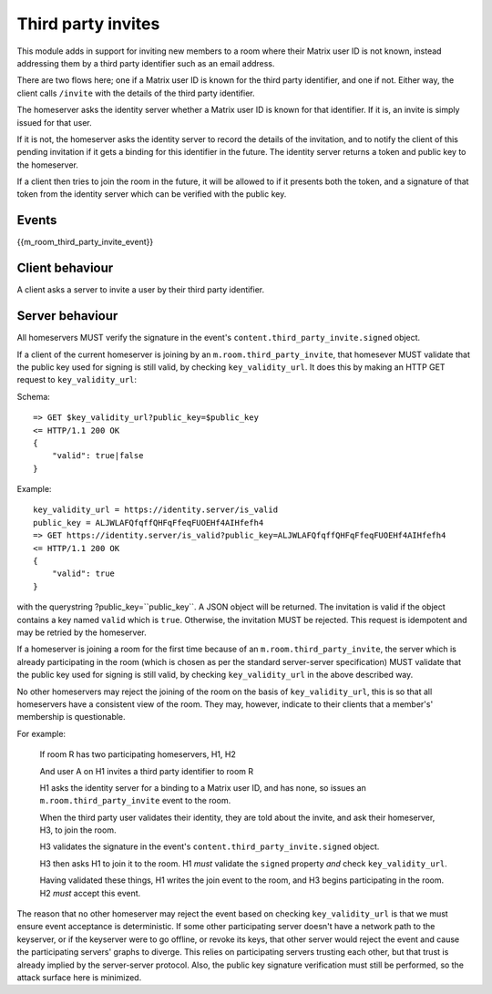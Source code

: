 Third party invites
===================

.. _module:third_party_invites:

This module adds in support for inviting new members to a room where their
Matrix user ID is not known, instead addressing them by a third party identifier
such as an email address.

There are two flows here; one if a Matrix user ID is known for the third party
identifier, and one if not. Either way, the client calls ``/invite`` with the
details of the third party identifier.

The homeserver asks the identity server whether a Matrix user ID is known for
that identifier. If it is, an invite is simply issued for that user.

If it is not, the homeserver asks the identity server to record the details of
the invitation, and to notify the client of this pending invitation if it gets
a binding for this identifier in the future. The identity server returns a token
and public key to the homeserver.

If a client then tries to join the room in the future, it will be allowed to if
it presents both the token, and a signature of that token from the identity
server which can be verified with the public key.

Events
------

{{m_room_third_party_invite_event}}

Client behaviour
----------------

A client asks a server to invite a user by their third party identifier.

Server behaviour
----------------

All homeservers MUST verify the signature in the event's
``content.third_party_invite.signed`` object.

If a client of the current homeserver is joining by an
``m.room.third_party_invite``, that homesever MUST validate that the public
key used for signing is still valid, by checking ``key_validity_url``. It does
this by making an HTTP GET request to ``key_validity_url``:

.. TODO: Link to identity server spec when it exists

Schema::

    => GET $key_validity_url?public_key=$public_key
    <= HTTP/1.1 200 OK
    {
        "valid": true|false
    }


Example::

    key_validity_url = https://identity.server/is_valid
    public_key = ALJWLAFQfqffQHFqFfeqFUOEHf4AIHfefh4
    => GET https://identity.server/is_valid?public_key=ALJWLAFQfqffQHFqFfeqFUOEHf4AIHfefh4
    <= HTTP/1.1 200 OK
    {
        "valid": true
    }

with the querystring
?public_key=``public_key``. A JSON object will be returned.
The invitation is valid if the object contains a key named ``valid`` which is
``true``. Otherwise, the invitation MUST be rejected. This request is
idempotent and may be retried by the homeserver.

If a homeserver is joining a room for the first time because of an
``m.room.third_party_invite``, the server which is already participating in the
room (which is chosen as per the standard server-server specification) MUST
validate that the public key used for signing is still valid, by checking
``key_validity_url`` in the above described way.

No other homeservers may reject the joining of the room on the basis of
``key_validity_url``, this is so that all homeservers have a consistent view of
the room. They may, however, indicate to their clients that a member's'
membership is questionable.

For example:

    If room R has two participating homeservers, H1, H2

    And user A on H1 invites a third party identifier to room R

    H1 asks the identity server for a binding to a Matrix user ID, and has none,
    so issues an ``m.room.third_party_invite`` event to the room.

    When the third party user validates their identity, they are told about the
    invite, and ask their homeserver, H3, to join the room.

    H3 validates the signature in the event's
    ``content.third_party_invite.signed`` object.

    H3 then asks H1 to join it to the room. H1 *must* validate the ``signed``
    property *and* check ``key_validity_url``.

    Having validated these things, H1 writes the join event to the room, and H3
    begins participating in the room. H2 *must* accept this event.

The reason that no other homeserver may reject the event based on checking
``key_validity_url`` is that we must ensure event acceptance is deterministic.
If some other participating server doesn't have a network path to the keyserver,
or if the keyserver were to go offline, or revoke its keys, that other server
would reject the event and cause the participating servers' graphs to diverge.
This relies on participating servers trusting each other, but that trust is
already implied by the server-server protocol. Also, the public key signature
verification must still be performed, so the attack surface here is minimized.

